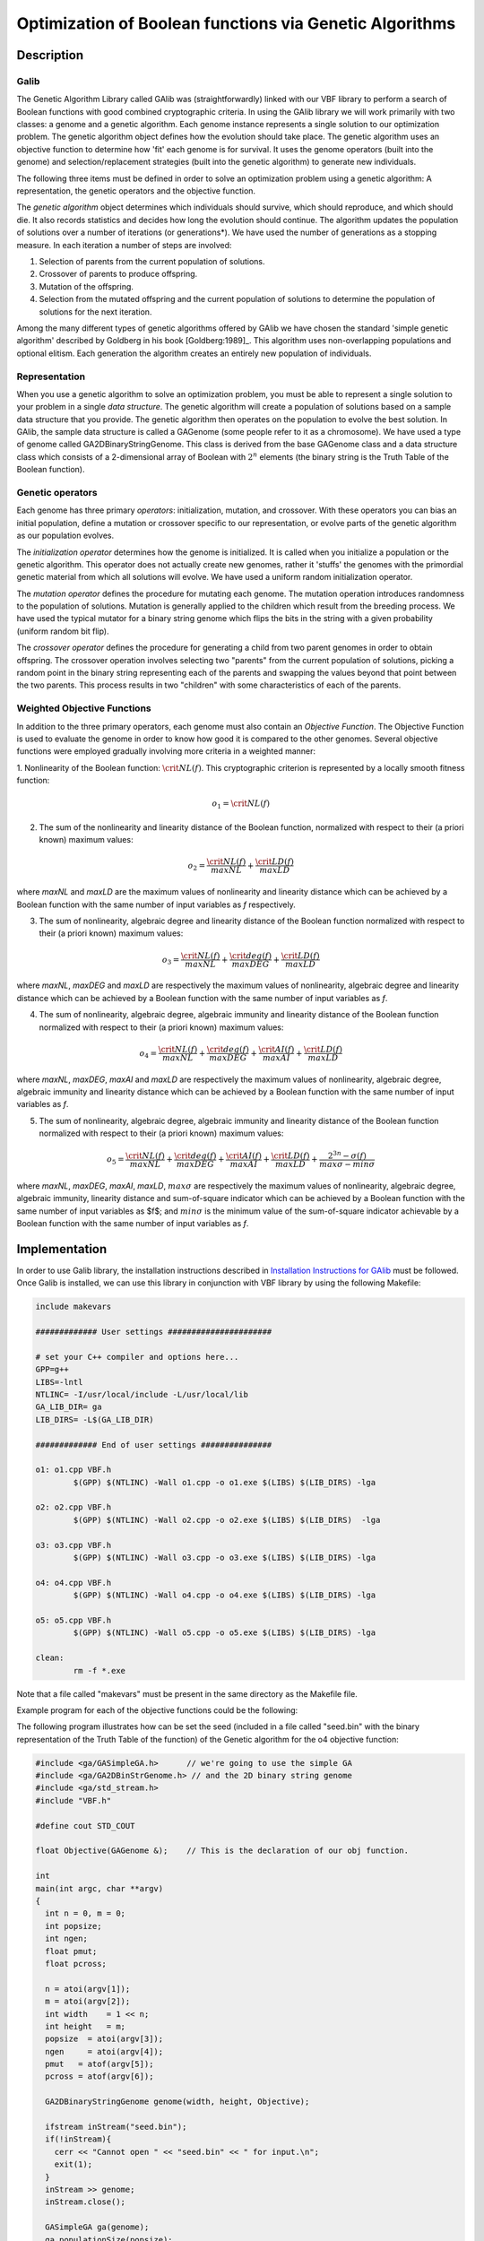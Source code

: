 ********************************************************
Optimization of Boolean functions via Genetic Algorithms
********************************************************

Description
===========

Galib
-----

The Genetic Algorithm Library called GAlib was (straightforwardly) linked with our VBF library to perform a search of Boolean functions with good combined cryptographic criteria. In using the GAlib library we will work primarily with two classes: a genome and a genetic algorithm. Each genome instance represents a single solution to our optimization problem. The genetic algorithm object defines how the evolution should take place. The genetic algorithm uses an objective function to determine how 'fit' each genome is for survival. It uses the genome operators (built into the genome) and selection/replacement strategies (built into the genetic algorithm) to generate new individuals. 

The following three items must be defined in order to solve an optimization problem using a genetic algorithm: A representation, the genetic operators and the objective function.

The *genetic algorithm* object determines which individuals should survive, which should reproduce, and which should die. It also records statistics and decides how long the evolution should continue. The algorithm updates the population of solutions over a number of iterations (or generations*). We have used the number of generations as a stopping measure. In each iteration a number of steps are involved:

1. Selection of parents from the current population of solutions.

2. Crossover of parents to produce offspring.

3. Mutation of the offspring.

4. Selection from the mutated offspring and the current population of solutions to determine the population of solutions for the next iteration.

Among the many different types of genetic algorithms offered by GAlib we have chosen the standard 'simple genetic algorithm' described by Goldberg in his book [Goldberg:1989]_. This algorithm uses non-overlapping populations and optional elitism. Each generation the algorithm creates an entirely new population of individuals.

Representation
--------------

When you use a genetic algorithm to solve an optimization problem, you must be able to represent a single solution to your problem in a single *data structure*. The genetic algorithm will create a population of solutions based on a sample data structure that you provide. The genetic algorithm then operates on the population to evolve the best solution. In GAlib, the sample data structure is called a GAGenome (some people refer to it as a chromosome). We have used a type of genome called GA2DBinaryStringGenome. This class is derived from the base GAGenome class and a data structure class which consists of a 2-dimensional array of Boolean with :math:`2^n` elements (the binary string is the Truth Table of the Boolean function).  

Genetic operators
-----------------

Each genome has three primary *operators*: initialization, mutation, and crossover. With these operators you can bias an initial population, define a mutation or crossover specific to our representation, or evolve parts of the genetic algorithm as our population evolves. 

The *initialization operator* determines how the genome is initialized. It is called when you initialize a population or the genetic algorithm. This operator does not actually create new genomes, rather it 'stuffs' the genomes with the primordial genetic material from which all solutions will evolve. We have used a uniform random initialization operator.  

The *mutation operator* defines the procedure for mutating each genome. The mutation operation introduces randomness to the population of solutions. Mutation is generally applied to the children which result from the breeding process. We have used the typical mutator for a binary string genome which flips the bits in the string with a given probability (uniform random bit flip).  

The *crossover operator* defines the procedure for generating a child from two parent genomes in order to obtain offspring. The crossover operation involves selecting two "parents" from the current population of solutions, picking a random point in the binary string representing each of the parents and swapping the values beyond that point between the two parents. This process results in two "children" with some characteristics of each of the parents.

Weighted Objective Functions
----------------------------

In addition to the three primary operators, each genome must also contain an *Objective Function*. The Objective Function is used to evaluate the
genome in order to know how good it is compared to the other genomes. Several objective functions were employed gradually involving more criteria in a weighted manner:

1. Nonlinearity of the Boolean function: :math:`\crit{NL}(f)`. This cryptographic criterion is represented by a locally smooth fitness
function:

.. math::

	o_1 = \crit{NL}(f)

2. The sum of the nonlinearity and linearity distance of the Boolean function, normalized with respect to their (a priori known) maximum values:  

.. math::

	o_2 = \frac{\crit{NL}(f)}{maxNL} + \frac{\crit{LD}(f)}{maxLD}

where *maxNL* and *maxLD* are the maximum values of nonlinearity and linearity distance which can be achieved by a Boolean function with the same number of input variables as *f* respectively. 

3. The sum of nonlinearity, algebraic degree and linearity distance of the Boolean function normalized with respect to their (a priori known) maximum values:

.. math::

	o_3 =  \frac{\crit{NL}(f)}{maxNL} + \frac{\crit{deg}(f)}{maxDEG} + \frac{\crit{LD}(f)}{maxLD}

where *maxNL*, *maxDEG* and *maxLD* are respectively the maximum values of nonlinearity, algebraic degree and linearity distance which can be achieved by a Boolean function with the same number of input variables as *f*.

4. The sum of nonlinearity, algebraic degree, algebraic immunity and linearity distance of the Boolean function normalized with respect to their (a priori known) maximum values:

.. math::

	o_4 = \frac{\crit{NL}(f)}{maxNL} + \frac{\crit{deg}(f)}{maxDEG} + \frac{\crit{AI}(f)}{maxAI} + \frac{\crit{LD}(f)}{maxLD} 

where *maxNL*, *maxDEG*, *maxAI* and *maxLD* are respectively the maximum values of nonlinearity, algebraic degree, algebraic immunity and linearity distance which can be achieved by a Boolean function with the same number of input variables as *f*.

5. The sum of nonlinearity, algebraic degree, algebraic immunity and linearity distance of the Boolean function normalized with respect to their (a priori known) maximum values:

.. math::

	o_5 = \frac{\crit{NL}(f)}{maxNL} + \frac{\crit{deg}(f)}{maxDEG} + \frac{\crit{AI}(f)}{maxAI} + \frac{\crit{LD}(f)}{maxLD} + \frac{2^{3n}-\sigma(f)}{max\sigma-min\sigma}

where *maxNL*, *maxDEG*, *maxAI*, *maxLD*, :math:`max\sigma` are respectively the maximum values of nonlinearity, algebraic degree, algebraic immunity, linearity distance and sum-of-square indicator which can be achieved by a Boolean function with the same number of input variables as $f$; and :math:`min\sigma` is the minimum value of the sum-of-square indicator achievable by a Boolean function with the same number of input variables as *f*. 

Implementation
==============

In order to use Galib library, the installation instructions described in `Installation Instructions for GAlib <http://lancet.mit.edu/galib-2.4/Installation.html>`_ must be followed. Once Galib is installed, we can use this library in conjunction with VBF library by using the following Makefile:

.. code-block:: c

	include makevars

	############# User settings ######################

	# set your C++ compiler and options here...
	GPP=g++
	LIBS=-lntl
	NTLINC= -I/usr/local/include -L/usr/local/lib
	GA_LIB_DIR= ga
	LIB_DIRS= -L$(GA_LIB_DIR)

	############# End of user settings ###############

	o1: o1.cpp VBF.h
	        $(GPP) $(NTLINC) -Wall o1.cpp -o o1.exe $(LIBS) $(LIB_DIRS) -lga

	o2: o2.cpp VBF.h
	        $(GPP) $(NTLINC) -Wall o2.cpp -o o2.exe $(LIBS) $(LIB_DIRS)  -lga

	o3: o3.cpp VBF.h
	        $(GPP) $(NTLINC) -Wall o3.cpp -o o3.exe $(LIBS) $(LIB_DIRS) -lga

	o4: o4.cpp VBF.h
	        $(GPP) $(NTLINC) -Wall o4.cpp -o o4.exe $(LIBS) $(LIB_DIRS) -lga

	o5: o5.cpp VBF.h
	        $(GPP) $(NTLINC) -Wall o5.cpp -o o5.exe $(LIBS) $(LIB_DIRS) -lga

	clean:
	        rm -f *.exe

Note that a file called "makevars" must be present in the same directory as the Makefile file.

Example program for each of the objective functions could be the following:

.. code-block:: c
   :caption: o1.cpp
   :name: o1.cpp

	#include <ga/GASimpleGA.h>	// we're going to use the simple GA
	#include <ga/GA2DBinStrGenome.h> // and the 2D binary string genome
	#include <ga/std_stream.h>
	#include "VBF.h"

	#define cout STD_COUT

	float Objective(GAGenome &);	// This is the declaration of our obj function.

	int
	main(int argc, char **argv)
	{
	  int n = 0, m = 0;
	  int popsize;
	  int ngen;
	  float pmut;
	  float pcross;

      // We generate random seed

	  for(int ii=1; ii<argc; ii++) {
	    if(strcmp(argv[ii++],"seed") == 0) {
	      GARandomSeed((unsigned int)atoi(argv[ii]));
	    }
	  }

	  n = atoi(argv[1]);
	  m = atoi(argv[2]);
	  int width    = 1 << n;
	  int height   = m;
	  popsize  = atoi(argv[3]);
	  ngen     = atoi(argv[4]);
	  pmut   = atof(argv[5]);
	  pcross = atof(argv[6]);

	  GA2DBinaryStringGenome genome(width, height, Objective);

	  GASimpleGA ga(genome);
	  ga.populationSize(popsize);
	  ga.nGenerations(ngen);
	  ga.pMutation(pmut);
	  ga.pCrossover(pcross);
	  ga.evolve();

	// Now we print out the best genome that the GA found.

	  cout << ga.statistics() << "\n";
	  cout << ga.statistics().bestIndividual() << "\n";

	  return 0;
	}
	 
	float
	Objective(GAGenome& g) {

	  using namespace VBFNS;

	  VBF F;
	  NTL::mat_GF2 T;
	  NTL::RR nonlin;
	  long spacen, m;

	  GA2DBinaryStringGenome & genome = (GA2DBinaryStringGenome &)g;
	  float score=0.0;

	  spacen = genome.width();
	  m = genome.height();

	  T.SetDims(spacen,m);
	  for(int i=0; i<spacen; i++){
	    for(int j=0; j<m; j++){
	      T[i][j] = to_GF2(genome.gene(i,j));
	    }
	  }

	  F.puttt(T);
	  nonlin = nl(F);
	  conv(score,nonlin);

	  return score;
	}

.. code-block:: c
   :caption: o2.cpp
   :name: o2.cpp

	#include <ga/GASimpleGA.h>	// we're going to use the simple GA
	#include <ga/GA2DBinStrGenome.h> // and the 2D binary string genome
	#include <ga/std_stream.h>
	#include "VBF.h"

	#define cout STD_COUT

	float Objective(GAGenome &);	// This is the declaration of our obj function.

	int
	main(int argc, char **argv)
	{
	  int n = 0, m = 0;
	  int popsize;
	  int ngen;
	  float pmut;
	  float pcross;

      // We generate random seed

	  for(int ii=1; ii<argc; ii++) {
	    if(strcmp(argv[ii++],"seed") == 0) {
	      GARandomSeed((unsigned int)atoi(argv[ii]));
	    }
	  }

	  n = atoi(argv[1]);
	  m = atoi(argv[2]);
	  int width    = 1 << n;
	  int height   = m;
	  popsize  = atoi(argv[3]);
	  ngen     = atoi(argv[4]);
	  pmut   = atof(argv[5]);
	  pcross = atof(argv[6]);

	  GA2DBinaryStringGenome genome(width, height, Objective);

	  GASimpleGA ga(genome);
	  ga.populationSize(popsize);
	  ga.nGenerations(ngen);
	  ga.pMutation(pmut);
	  ga.pCrossover(pcross);
	  ga.evolve();

	// Now we print out the best genome that the GA found.

	  cout << ga.statistics() << "\n";
	  cout << ga.statistics().bestIndividual() << "\n";

	  return 0;
	}
	 
	float
	Objective(GAGenome& g) {

	  using namespace VBFNS;

	  VBF F;
	  NTL::mat_GF2 T;
	  NTL::RR nonlin, lind, suma, nlm, ldm;
	  long spacen, m;

	  GA2DBinaryStringGenome & genome = (GA2DBinaryStringGenome &)g;
	  float score=0.0;

	  spacen = genome.width();
	  m = genome.height();

	  T.SetDims(spacen,m);
	  for(int i=0; i<spacen; i++){
	    for(int j=0; j<m; j++){
	      T[i][j] = to_GF2(genome.gene(i,j));
	    }
	  }

	  F.puttt(T);
	  nonlin = nl(F);
	  lind = ld(F);
	  nlm = nlmax(F);
	  ldm = ldmax(F);

	  suma = nonlin/nlm+lind/ldm;
	  conv(score,suma);

	  return score;
	}

.. code-block:: c
   :caption: o3.cpp
   :name: o3.cpp

	#include <ga/GASimpleGA.h>	// we're going to use the simple GA
	#include <ga/GA2DBinStrGenome.h> // and the 2D binary string genome
	#include <ga/std_stream.h>
	#include "VBF.h"

	#define cout STD_COUT

	float Objective(GAGenome &);	// This is the declaration of our obj function.

	int
	main(int argc, char **argv)
	{
	  int n = 0, m = 0;
	  int popsize;
	  int ngen;
	  float pmut;
	  float pcross;

      // We generate random seed

	  for(int ii=1; ii<argc; ii++) {
	    if(strcmp(argv[ii++],"seed") == 0) {
	      GARandomSeed((unsigned int)atoi(argv[ii]));
	    }
	  }

	  n = atoi(argv[1]);
	  m = atoi(argv[2]);
	  int width    = 1 << n;
	  int height   = m;
	  popsize  = atoi(argv[3]);
	  ngen     = atoi(argv[4]);
	  pmut   = atof(argv[5]);
	  pcross = atof(argv[6]);

	  GA2DBinaryStringGenome genome(width, height, Objective);

	  GASimpleGA ga(genome);
	  ga.populationSize(popsize);
	  ga.nGenerations(ngen);
	  ga.pMutation(pmut);
	  ga.pCrossover(pcross);
	  ga.evolve();

	// Now we print out the best genome that the GA found.

	  cout << ga.statistics() << "\n";
	  cout << ga.statistics().bestIndividual() << "\n";

	  return 0;
	}
	 
	float
	Objective(GAGenome& g) {

	  using namespace VBFNS;

	  VBF F;
	  NTL::mat_GF2 T;
	  NTL::RR nonlin, lind, suma, nlm, ldm;
	  long spacen, m;
	  int d, n;

	  GA2DBinaryStringGenome & genome = (GA2DBinaryStringGenome &)g;
	  float score=0.0;

	  spacen = genome.width();
	  m = genome.height();

	  T.SetDims(spacen,m);
	  for(int i=0; i<spacen; i++){
	    for(int j=0; j<m; j++){
	      T[i][j] = to_GF2(genome.gene(i,j));
	    }
	  }

	  F.puttt(T);
	  nonlin = nl(F);
	  lind = ld(F);
	  nlm = nlmax(F);
	  ldm = ldmax(F);
	  d = deg(F);
	  n = logtwo(spacen);

	  suma = nonlin/nlm+lind/ldm+to_RR(d)/to_RR(n);
	  conv(score,suma);

	  return score;
	}

.. code-block:: c
   :caption: o4.cpp
   :name: o4.cpp

	#include <ga/GASimpleGA.h>	// we're going to use the simple GA
	#include <ga/GA2DBinStrGenome.h> // and the 2D binary string genome
	#include <ga/std_stream.h>
	#include "VBF.h"

	#define cout STD_COUT

	float Objective(GAGenome &);	// This is the declaration of our obj function.

	int
	main(int argc, char **argv)
	{
	  int n = 0, m = 0;
	  int popsize;
	  int ngen;
	  float pmut;
	  float pcross;

      // We generate random seed

	  for(int ii=1; ii<argc; ii++) {
	    if(strcmp(argv[ii++],"seed") == 0) {
	      GARandomSeed((unsigned int)atoi(argv[ii]));
	    }
	  }

	  n = atoi(argv[1]);
	  m = atoi(argv[2]);
	  int width    = 1 << n;
	  int height   = m;
	  popsize  = atoi(argv[3]);
	  ngen     = atoi(argv[4]);
	  pmut   = atof(argv[5]);
	  pcross = atof(argv[6]);

	  GA2DBinaryStringGenome genome(width, height, Objective);

	  GASimpleGA ga(genome);
	  ga.populationSize(popsize);
	  ga.nGenerations(ngen);
	  ga.pMutation(pmut);
	  ga.pCrossover(pcross);
	  ga.evolve();

	// Now we print out the best genome that the GA found.

	  cout << ga.statistics() << "\n";
	  cout << ga.statistics().bestIndividual() << "\n";

	  return 0;
	}
	 
	float
	Objective(GAGenome& g) {

	  using namespace VBFNS;

	  VBF F;
	  NTL::mat_GF2 T;
	  NTL::RR nonlin, lind, suma, nlm, ldm;
	  long spacen, m;
	  int d, n, ai, maxai;

	  GA2DBinaryStringGenome & genome = (GA2DBinaryStringGenome &)g;
	  float score=0.0;

	  spacen = genome.width();
	  m = genome.height();

	  T.SetDims(spacen,m);
	  for(int i=0; i<spacen; i++){
	    for(int j=0; j<m; j++){
	      T[i][j] = to_GF2(genome.gene(i,j));
	    }
	  }

	  F.puttt(T);
	  nonlin = nl(F);
	  lind = ld(F);
	  nlm = nlmax(F);
	  ldm = ldmax(F);
	  d = deg(F);
	  n = logtwo(spacen);
	  ai = AI(F);
	  maxai = aimax(F);

	  suma = nonlin/nlm+lind/ldm+to_RR(d)/to_RR(n)+to_RR(ai)/to_RR(maxai);
	  conv(score,suma);

	  return score;
	}

.. code-block:: c
   :caption: o5.cpp
   :name: o5.cpp

	#include <ga/GASimpleGA.h>	// we're going to use the simple GA
	#include <ga/GA2DBinStrGenome.h> // and the 2D binary string genome
	#include <ga/std_stream.h>
	#include "VBF.h"

	#define cout STD_COUT

	float Objective(GAGenome &);	// This is the declaration of our obj function.

	int
	main(int argc, char **argv)
	{
	  int n = 0, m = 0;
	  int popsize;
	  int ngen;
	  float pmut;
	  float pcross;

      // We generate random seed

	  for(int ii=1; ii<argc; ii++) {
	    if(strcmp(argv[ii++],"seed") == 0) {
	      GARandomSeed((unsigned int)atoi(argv[ii]));
	    }
	  }

	  n = atoi(argv[1]);
	  m = atoi(argv[2]);
	  int width    = 1 << n;
	  int height   = m;
	  popsize  = atoi(argv[3]);
	  ngen     = atoi(argv[4]);
	  pmut   = atof(argv[5]);
	  pcross = atof(argv[6]);

	  GA2DBinaryStringGenome genome(width, height, Objective);

	  GASimpleGA ga(genome);
	  ga.populationSize(popsize);
	  ga.nGenerations(ngen);
	  ga.pMutation(pmut);
	  ga.pCrossover(pcross);
	  ga.evolve();

	// Now we print out the best genome that the GA found.

	  cout << ga.statistics() << "\n";
	  cout << ga.statistics().bestIndividual() << "\n";

	  return 0;
	}
	 
	float
	Objective(GAGenome& g) {

	  using namespace VBFNS;

	  VBF F;
	  NTL::mat_GF2 T;
	  NTL::RR nonlin, lind, suma, nlm, ldm;
	  NTL::ZZ s, smin, smax;
	  long spacen, m;
	  int d, n, ai, maxai;

	  GA2DBinaryStringGenome & genome = (GA2DBinaryStringGenome &)g;
	  float score=0.0;

	  spacen = genome.width();
	  m = genome.height();

	  T.SetDims(spacen,m);
	  for(int i=0; i<spacen; i++){
	    for(int j=0; j<m; j++){
	      T[i][j] = to_GF2(genome.gene(i,j));
	    }
	  }

	  F.puttt(T);
	  nonlin = nl(F);
	  lind = ld(F);
	  nlm = nlmax(F);
	  ldm = ldmax(F);
	  d = deg(F);
	  n = logtwo(spacen);
	  ai = AI(F);
	  maxai = aimax(F);
	  s = sigma(F);
	  smin = sigmamin(F);
	  smax = sigmamax(F);

	  suma = nonlin/nlm+lind/ldm+to_RR(d)/to_RR(n)+to_RR(ai)/to_RR(maxai)+1.0-(to_RR(s-smin)/to_RR(smax-smin));
	  conv(score,suma);

	  return score;
	}

The following program illustrates how can be set the seed (included in a file called "seed.bin" with the binary representation of the Truth Table of the function) of the Genetic algorithm for the o4 objective function:

.. code-block:: c

	#include <ga/GASimpleGA.h>	// we're going to use the simple GA
	#include <ga/GA2DBinStrGenome.h> // and the 2D binary string genome
	#include <ga/std_stream.h>
	#include "VBF.h"

	#define cout STD_COUT

	float Objective(GAGenome &);	// This is the declaration of our obj function.

	int
	main(int argc, char **argv)
	{
	  int n = 0, m = 0;
	  int popsize;
	  int ngen;
	  float pmut;
	  float pcross;

	  n = atoi(argv[1]);
	  m = atoi(argv[2]);
	  int width    = 1 << n;
	  int height   = m;
	  popsize  = atoi(argv[3]);
	  ngen     = atoi(argv[4]);
	  pmut   = atof(argv[5]);
	  pcross = atof(argv[6]);

	  GA2DBinaryStringGenome genome(width, height, Objective);

	  ifstream inStream("seed.bin");
	  if(!inStream){
	    cerr << "Cannot open " << "seed.bin" << " for input.\n";
	    exit(1);
	  }
	  inStream >> genome;
	  inStream.close();

	  GASimpleGA ga(genome);
	  ga.populationSize(popsize);
	  ga.nGenerations(ngen);
	  ga.pMutation(pmut);
	  ga.pCrossover(pcross);
	  ga.evolve();

	// Now we print out the best genome that the GA found.

	  cout << ga.statistics() << "\n";
	  cout << ga.statistics().bestIndividual() << "\n";

	  return 0;
	}
	 
	float
	Objective(GAGenome& g) {

	  using namespace VBFNS;

	  VBF F;
	  NTL::mat_GF2 T;
	  NTL::RR nonlin, lind, suma, nlm, ldm;
	  long spacen, m;
	  int d, n, ai, maxai;

	  GA2DBinaryStringGenome & genome = (GA2DBinaryStringGenome &)g;
	  float score=0.0;

	  spacen = genome.width();
	  m = genome.height();

	  T.SetDims(spacen,m);
	  for(int i=0; i<spacen; i++){
	    for(int j=0; j<m; j++){
	      T[i][j] = to_GF2(genome.gene(i,j));
	    }
	  }

	  F.puttt(T);
	  nonlin = nl(F);
	  lind = ld(F);
	  nlm = nlmax(F);
	  ldm = ldmax(F);
	  d = deg(F);
	  n = logtwo(spacen);
	  ai = AI(F);
	  maxai = aimax(F);

	  suma = nonlin/nlm+lind/ldm+to_RR(d)/to_RR(n)+to_RR(ai)/to_RR(maxai);
	  conv(score,suma);

	  return score;
	}
